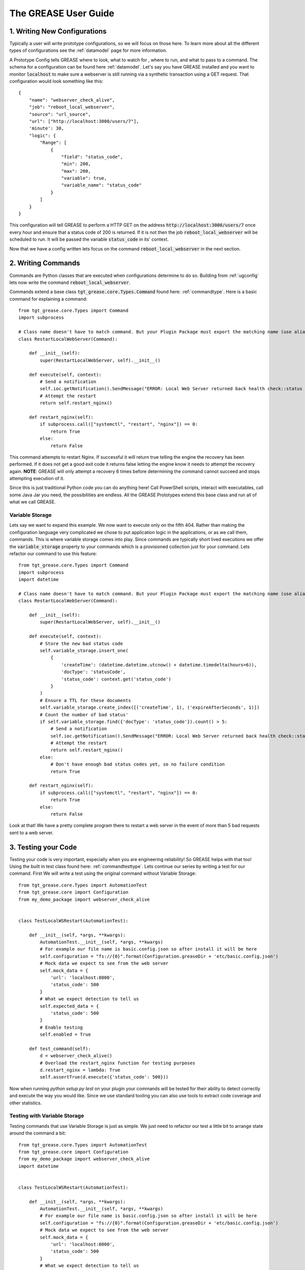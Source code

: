 The GREASE User Guide
***********************

.. _userguide:


.. _ugconfig:

1. Writing New Configurations
===============================

Typically a user will write prototype configurations, so we will focus on those here. To learn more about all the
different types of configurations see the :ref:`datamodel` page for more information.

A Prototype Config tells GREASE where to look, what to watch for , where to run, and what to pass to a command. The
schema for a configuration can be found here :ref:`datamodel`. Let's say you have GREASE installed and you want to
monitor :code:`localhost` to make sure a webserver is still running via a synthetic transaction using a GET request.
That configuration would look something like this::

    {
        "name": "webserver_check_alive",
        "job": "reboot_local_webserver",
        "source": "url_source",
        "url": ["http://localhost:3000/users/7"],
        'minute': 30,
        "logic": {
            "Range": [
                {
                    "field": "status_code",
                    "min": 200,
                    "max": 200,
                    "variable": true,
                    "variable_name": "status_code"
                }
            ]
        }
    }

This configuration will tell GREASE to perform a HTTP GET on the address :code:`http://localhost:3000/users/7` once
every hour and ensure that a status code of 200 is returned. If it is not then the job :code:`reboot_local_webserver`
will be scheduled to run. It will be passed the variable :code:`status_code` in its' context.

Now that we have a config written lets focus on the command :code:`reboot_local_webserver` in the next section.

2. Writing Commands
======================

Commands are Python classes that are executed when configurations determine to do so. Building from :ref:`ugconfig` lets
now write the command :code:`reboot_local_webserver`.

Commands extend a base class :code:`tgt_grease.core.Types.Command` found here: :ref:`commandtype`. Here is a basic command
for explaining a command::

    from tgt_grease.core.Types import Command
    import subprocess

    # Class name doesn't have to match command. But your Plugin Package must export the matching name (use alias')
    class RestartLocalWebServer(Command):

        def __init__(self):
            super(RestartLocalWebServer, self).__init__()

        def execute(self, context):
            # Send a notification
            self.ioc.getNotification().SendMessage("ERROR: Local Web Server returned back health check::status code [{0}]".format(context.get("status_code")))
            # Attempt the restart
            return self.restart_nginx()

        def restart_nginx(self):
            if subprocess.call(["systemctl", "restart", "nginx"]) == 0:
                return True
            else:
                return False

This command attempts to restart Nginx. If successful it will return true telling the engine the recovery has been
performed. If it does not get a good exit code it returns false letting the engine know it needs to attempt the recovery
again. **NOTE**: GREASE will only attempt a recovery 6 times before determining the command cannot succeed and stops attempting
execution of it.

Since this is just traditional Python code you can do anything here! Call PowerShell scripts, interact with executables,
call some Java Jar you need, the possibilities are endless. All the GREASE Prototypes extend this base class and run all
of what we call GREASE.

Variable Storage
-------------------

Lets say we want to expand this example. We now want to execute only on the fifth 404. Rather than making the configuration
language very complicated we chose to put application logic in the applications, or as we call them, commands. This is where
variable storage comes into play. Since commands are typically short lived executions we offer the :code:`variable_storage`
property to your commands which is a provisioned collection just for your command. Lets refactor our command to use this
feature::

    from tgt_grease.core.Types import Command
    import subprocess
    import datetime

    # Class name doesn't have to match command. But your Plugin Package must export the matching name (use alias')
    class RestartLocalWebServer(Command):

        def __init__(self):
            super(RestartLocalWebServer, self).__init__()

        def execute(self, context):
            # Store the new bad status code
            self.variable_storage.insert_one(
                {
                    'createTime': (datetime.datetime.utcnow() + datetime.timedelta(hours=6)),
                    'docType': 'statusCode',
                    'status_code': context.get('status_code')
                }
            )
            # Ensure a TTL for these documents
            self.variable_storage.create_index([('createTime', 1), ('expireAfterSeconds', 1)])
            # Count the number of bad status'
            if self.variable_storage.find({'docType': 'status_code'}).count() > 5:
                # Send a notification
                self.ioc.getNotification().SendMessage("ERROR: Local Web Server returned back health check::status code [{0}]".format(context.get("status_code")))
                # Attempt the restart
                return self.restart_nginx()
            else:
                # Don't have enough bad status codes yet, so no failure condition
                return True

        def restart_nginx(self):
            if subprocess.call(["systemctl", "restart", "nginx"]) == 0:
                return True
            else:
                return False

Look at that! We have a pretty complete program there to restart a web server in the event of more than 5 bad requests
sent to a web server.

3. Testing your Code
=====================

Testing your code is very important, especially when you are engineering reliability! So GREASE helps with that too! Using
the built in test class found here: :ref:`commandtesttype`. Lets continue our series by writing a test for our command.
First We will write a test using the original command without Variable Storage::

    from tgt_grease.core.Types import AutomationTest
    from tgt_grease.core import Configuration
    from my_demo_package import webserver_check_alive


    class TestLocalWSRestart(AutomationTest):

        def __init__(self, *args, **kwargs):
            AutomationTest.__init__(self, *args, **kwargs)
            # For example our file name is basic.config.json so after install it will be here
            self.configuration = "fs://{0}".format(Configuration.greaseDir + 'etc/basic.config.json')
            # Mock data we expect to see from the web server
            self.mock_data = {
                'url': 'localhost:8000',
                'status_code': 500
            }
            # What we expect detection to tell us
            self.expected_data = {
                'status_code': 500
            }
            # Enable testing
            self.enabled = True

        def test_command(self):
            d = webserver_check_alive()
            # Overload the restart_nginx function for testing purposes
            d.restart_nginx = lambda: True
            self.assertTrue(d.execute({'status_code': 500}))

Now when running `python setup.py test` on your plugin your commands will be tested for their ability to detect
correctly and execute the way you would like. Since we use standard tooling you can also use tools to extract code
coverage and other statistics.

Testing with Variable Storage
--------------------------------

Testing commands that use Variable Storage is just as simple. We just need to refactor our test a little bit to
arrange state around the command a bit::

    from tgt_grease.core.Types import AutomationTest
    from tgt_grease.core import Configuration
    from my_demo_package import webserver_check_alive
    import datetime


    class TestLocalWSRestart(AutomationTest):

        def __init__(self, *args, **kwargs):
            AutomationTest.__init__(self, *args, **kwargs)
            # For example our file name is basic.config.json so after install it will be here
            self.configuration = "fs://{0}".format(Configuration.greaseDir + 'etc/basic.config.json')
            # Mock data we expect to see from the web server
            self.mock_data = {
                'url': 'localhost:8000',
                'status_code': 500
            }
            # What we expect detection to tell us
            self.expected_data = {
                'status_code': 500
            }
            # Enable testing
            self.enabled = True

        def test_command(self):
            d = webserver_check_alive()
            # Create some state in the database
            for i in range(0, 5):
                d.variable_storage.insert_one(
                    {
                        'createTime': (datetime.datetime.utcnow() + datetime.timedelta(hours=6)),
                        'docType': 'statusCode',
                        'status_code': context.get('status_code')
                    }
                )
            # Overload the restart_nginx function for testing purposes
            d.restart_nginx = lambda: True
            self.assertTrue(d.execute({'status_code': 500}))
            # Now just clean up state
            d.variable_storage.drop()

